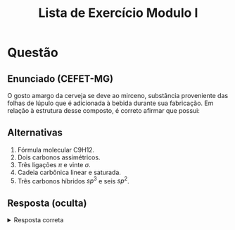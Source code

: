 #+TITLE: Lista de Exercício Modulo I
#+OPTIONS: tex:t html-mathjax:t

* Questão
** Enunciado (CEFET-MG)
O gosto amargo da cerveja se deve ao mirceno, substância proveniente das folhas de lúpulo que é adicionada à bebida durante sua fabricação. Em relação à estrutura desse composto, é correto afirmar que possui:

** Alternativas
# 1. Fórmula molecular \(\text{C}_9\text{H}_{12}\).
1. Fórmula molecular C9H12.
2. Dois carbonos assimétricos.
3. Três ligações \(\pi\) e vinte \(\sigma\).
4. Cadeia carbônica linear e saturada.
5. Três carbonos híbridos \(sp^3\) e seis \(sp^2\).

** Resposta (oculta)
#+BEGIN_HTML
<details>
<summary>Resposta correta</summary>
Alternativa <b>E</b>: três carbonos híbridos \(sp^3\) e seis \(sp^2\).
</details>
#+END_HTML
